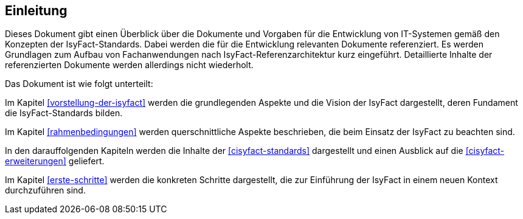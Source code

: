 == Einleitung

Dieses Dokument gibt einen Überblick über die Dokumente und Vorgaben für die Entwicklung von IT-Systemen gemäß den Konzepten der IsyFact-Standards. Dabei werden die für die Entwicklung relevanten Dokumente referenziert. Es werden Grundlagen zum Aufbau von Fachanwendungen nach IsyFact-Referenzarchitektur kurz eingeführt. Detaillierte Inhalte der referenzierten Dokumente werden allerdings nicht wiederholt.

Das Dokument ist wie folgt unterteilt:

Im Kapitel <<vorstellung-der-isyfact>> werden die grundlegenden Aspekte und die Vision der IsyFact dargestellt, deren Fundament die IsyFact-Standards bilden.

Im Kapitel <<rahmenbedingungen>> werden querschnittliche Aspekte beschrieben, die beim Einsatz der IsyFact zu beachten sind.

In den darauffolgenden Kapiteln werden die Inhalte der <<cisyfact-standards>> dargestellt und einen Ausblick auf die <<cisyfact-erweiterungen>> geliefert.

Im Kapitel <<erste-schritte>> werden die konkreten Schritte dargestellt, die zur Einführung der IsyFact in einem neuen Kontext durchzuführen sind.
